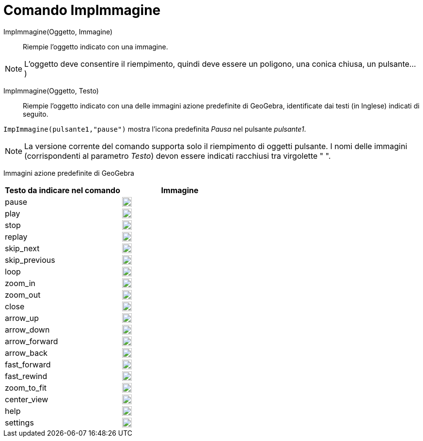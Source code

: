 = Comando ImpImmagine
:page-en: commands/SetImage
ifdef::env-github[:imagesdir: /it/modules/ROOT/assets/images]

ImpImmagine(Oggetto, Immagine)::
  Riempie l'oggetto indicato con una immagine. 

[NOTE]
====

L'oggetto deve consentire il riempimento, quindi deve essere un poligono, una conica chiusa, un pulsante...)

====

ImpImmagine(Oggetto, Testo)::
  Riempie l'oggetto indicato con una delle immagini azione predefinite di GeoGebra, identificate dai testi (in Inglese)
  indicati di seguito.
   

[EXAMPLE]
====

`++ImpImmagine(pulsante1,"pause")++` mostra l'icona predefinita _Pausa_ nel pulsante _pulsante1_.

====

[NOTE]
====

La versione corrente del comando supporta solo il riempimento di oggetti pulsante. I nomi delle immagini (corrispondenti
al parametro _Testo_) devon essere indicati racchiusi tra virgolette " ".

====

Immagini azione predefinite di GeoGebra

[width="100%",cols="50%,50%",options="header",]
|===
|Testo da indicare nel comando |Immagine
|pause a|
image:20px-Pause.svg.png[link,width=20,height=20]

|play a|
image:20px-Play.svg.png[link,width=20,height=20]

|stop a|
image:20px-Stop.svg.png[link,width=20,height=20]

|replay a|
image:20px-Replay.svg.png[link,width=20,height=20]

|skip_next a|
image:20px-Skip_next.svg.png[link,width=20,height=20]

|skip_previous a|
image:20px-Skip_previous.svg.png[link,width=20,height=20]

|loop a|
image:20px-Loop.svg.png[loop,width=20,height=20]

|zoom_in a|
image:20px-Zoom_in.svg.png[link,width=20,height=20]

|zoom_out a|
image:20px-Zoom_out.svg.png[link,width=20,height=20]

|close a|
image:20px-Close.svg.png[link,width=20,height=20]

|arrow_up a|
image:20px-Arrow_upward.svg.png[link,width=20,height=20]

|arrow_down a|
image:20px-Arrow_downward.svg.png[link,width=20,height=20]

|arrow_forward a|
image:20px-Arrowforward.svg.png[link,width=20,height=20]

|arrow_back a|
image:20px-Arrow_forward.svg.png[link,width=20,height=20]

|fast_forward a|
image:20px-Fast_forward.svg.png[link,width=20,height=20]

|fast_rewind a|
image:20px-Fast_rewind.svg.png[link,width=20,height=20]

|zoom_to_fit a|
image:20px-Zoom_to_fit.svg.png[link,width=20,height=20]

|center_view a|
image:20px-Filter_center_focus.svg.png[link,width=20,height=20]

|help a|
image:20px-Question_mark.svg.png[link,width=20,height=20]

|settings a|
image:20px-Settings.svg.png[link,width=20,height=20]

|===
